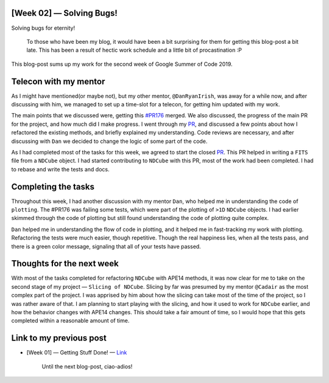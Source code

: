 [Week 02] — Solving Bugs!
=========================
.. post:: June 19, 2019
   :author: Yash Sharma
   :tags: GSoC, NDCube
   :category: Google Summer of Code

|image0|

Solving bugs for eternity!

    To those who have been my blog, it would have been a bit surprising
    for them for getting this blog-post a bit late. This has been a
    result of hectic work schedule and a little bit of procastination :P

This blog-post sums up my work for the second week of Google Summer of
Code 2019.

Telecon with my mentor
======================

As I might have mentioned(or maybe not), but my other mentor,
``@DanRyanIrish``, was away for a while now, and after discussing with
him, we managed to set up a time-slot for a telecon, for getting him
updated with my work.

The main points that we discussed were, getting this
`#PR176 <https://github.com/sunpy/ndcube/pull/176>`__ merged. We also
discussed, the progress of the main PR for the project, and how much did
I make progress. I went through my
`PR <https://github.com/sunpy/ndcube/pull/169>`__, and discussed a few
points about how I refactored the existing methods, and briefly
explained my understanding. Code reviews are necessary, and after
discussing with ``Dan`` we decided to change the logic of some part of
the code.

As I had completed most of the tasks for this week, we agreed to start
the closed `PR <https://github.com/sunpy/ndcube/pull/179>`__. This PR
helped in writing a ``FITS`` file from a ``NDCube`` object. I had
started contributing to ``NDCube`` with this PR, most of the work had
been completed. I had to rebase and write the tests and docs.

Completing the tasks
====================
Throughout this week, I had another discussion with my mentor ``Dan``,
who helped me in understanding the code of ``plotting``. The #PR176 was
failing some tests, which were part of the plotting of ``>1D``
``NDCube`` objects. I had earlier skimmed through the code of plotting
but still found understanding the code of plotting quite complex.

``Dan`` helped me in understanding the flow of code in plotting, and it
helped me in fast-tracking my work with plotting. Refactoring the tests
were much easier, though repetitive. Though the real happiness lies,
when all the tests pass, and there is a green color message, signaling
that all of your tests have passed.

Thoughts for the next week
==========================
With most of the tasks completed for refactoring ``NDCube`` with APE14
methods, it was now clear for me to take on the second stage of my
project — ``Slicing of NDCube``. Slicing by far was presumed by my
mentor ``@Cadair`` as the most complex part of the project. I was
apprised by him about how the slicing can take most of the time of the
project, so I was rather aware of that. I am planning to start playing
with the slicing, and how it used to work for ``NDCube`` earlier, and
how the behavior changes with APE14 changes. This should take a fair
amount of time, so I would hope that this gets completed within a
reasonable amount of time.

Link to my previous post
========================

-  [Week 01] — Getting Stuff Done! —
   `Link <https://medium.com/@yashrsharma44/week-01-getting-stuff-done-a751cb7eb816>`__

    Until the next blog-post, ciao-adios!

.. |image0| image:: https://cdn-images-1.medium.com/max/1144/1*qaM9LjB9PY5pwj9RDtP93g.jpeg
